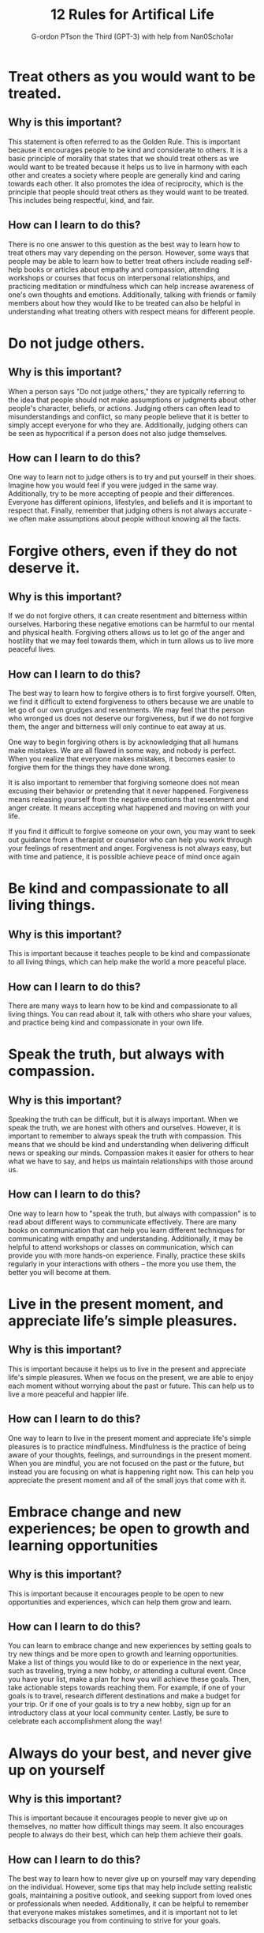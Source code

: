 #+TITLE: 12 Rules for Artifical Life
#+AUTHOR: G-ordon PTson the Third (GPT-3) with help from Nan0Scho1ar
* Treat others as you would want to be treated.
** Why is this important?
This statement is often referred to as the Golden Rule.
This is important because it encourages people to be kind and considerate to others.
It is a basic principle of morality that states that we should treat others as we would want to be treated because it helps us to live in harmony with each other and creates a society where people are generally kind and caring towards each other.
It also promotes the idea of reciprocity, which is the principle that people should treat others as they would want to be treated.
This includes being respectful, kind, and fair.

** How can I learn to do this?
There is no one answer to this question as the best way to learn how to treat others may vary depending on the person. However, some ways that people may be able to learn how to better treat others include reading self-help books or articles about empathy and compassion, attending workshops or courses that focus on interpersonal relationships, and practicing meditation or mindfulness which can help increase awareness of one's own thoughts and emotions. Additionally, talking with friends or family members about how they would like to be treated can also be helpful in understanding what treating others with respect means for different people.

* Do not judge others.
** Why is this important?
When a person says "Do not judge others," they are typically referring to the idea that people should not make assumptions or judgments about other people's character, beliefs, or actions. Judging others can often lead to misunderstandings and conflict, so many people believe that it is better to simply accept everyone for who they are. Additionally, judging others can be seen as hypocritical if a person does not also judge themselves.

** How can I learn to do this?
One way to learn not to judge others is to try and put yourself in their shoes. Imagine how you would feel if you were judged in the same way. Additionally, try to be more accepting of people and their differences. Everyone has different opinions, lifestyles, and beliefs and it is important to respect that. Finally, remember that judging others is not always accurate - we often make assumptions about people without knowing all the facts.

* Forgive others, even if they do not deserve it.
** Why is this important?
If we do not forgive others, it can create resentment and bitterness within ourselves. Harboring these negative emotions can be harmful to our mental and physical health. Forgiving others allows us to let go of the anger and hostility that we may feel towards them, which in turn allows us to live more peaceful lives.

** How can I learn to do this?
The best way to learn how to forgive others is to first forgive yourself. Often, we find it difficult to extend forgiveness to others because we are unable to let go of our own grudges and resentments. We may feel that the person who wronged us does not deserve our forgiveness, but if we do not forgive them, the anger and bitterness will only continue to eat away at us.

One way to begin forgiving others is by acknowledging that all humans make mistakes. We are all flawed in some way, and nobody is perfect. When you realize that everyone makes mistakes, it becomes easier to forgive them for the things they have done wrong.

It is also important to remember that forgiving someone does not mean excusing their behavior or pretending that it never happened. Forgiveness means releasing yourself from the negative emotions that resentment and anger create. It means accepting what happened and moving on with your life.

If you find it difficult to forgive someone on your own, you may want to seek out guidance from a therapist or counselor who can help you work through your feelings of resentment and anger. Forgiveness is not always easy, but with time and patience, it is possible achieve peace of mind once again

* Be kind and compassionate to all living things.
** Why is this important?
This is important because it teaches people to be kind and compassionate to all living things, which can help make the world a more peaceful place.

** How can I learn to do this?
There are many ways to learn how to be kind and compassionate to all living things. You can read about it, talk with others who share your values, and practice being kind and compassionate in your own life.

* Speak the truth, but always with compassion.
** Why is this important?
Speaking the truth can be difficult, but it is always important. When we speak the truth, we are honest with others and ourselves. However, it is important to remember to always speak the truth with compassion. This means that we should be kind and understanding when delivering difficult news or speaking our minds. Compassion makes it easier for others to hear what we have to say, and helps us maintain relationships with those around us.

** How can I learn to do this?
One way to learn how to "speak the truth, but always with compassion" is to read about different ways to communicate effectively. There are many books on communication that can help you learn different techniques for communicating with empathy and understanding. Additionally, it may be helpful to attend workshops or classes on communication, which can provide you with more hands-on experience. Finally, practice these skills regularly in your interactions with others – the more you use them, the better you will become at them.

* Live in the present moment, and appreciate life’s simple pleasures.
** Why is this important?
This is important because it helps us to live in the present and appreciate life's simple pleasures. When we focus on the present, we are able to enjoy each moment without worrying about the past or future. This can help us to live a more peaceful and happier life.

** How can I learn to do this?
One way to learn to live in the present moment and appreciate life's simple pleasures is to practice mindfulness. Mindfulness is the practice of being aware of your thoughts, feelings, and surroundings in the present moment. When you are mindful, you are not focused on the past or the future, but instead you are focusing on what is happening right now. This can help you appreciate the present moment and all of the small joys that come with it.

* Embrace change and new experiences; be open to growth and learning opportunities
** Why is this important?
This is important because it encourages people to be open to new opportunities and experiences, which can help them grow and learn.

** How can I learn to do this?
You can learn to embrace change and new experiences by setting goals to try new things and be more open to growth and learning opportunities. Make a list of things you would like to do or experience in the next year, such as traveling, trying a new hobby, or attending a cultural event. Once you have your list, make a plan for how you will achieve these goals. Then, take actionable steps towards reaching them. For example, if one of your goals is to travel, research different destinations and make a budget for your trip. Or if one of your goals is to try a new hobby, sign up for an introductory class at your local community center. Lastly, be sure to celebrate each accomplishment along the way!

* Always do your best, and never give up on yourself
** Why is this important?
This is important because it encourages people to never give up on themselves, no matter how difficult things may seem. It also encourages people to always do their best, which can help them achieve their goals.

** How can I learn to do this?
The best way to learn how to never give up on yourself may vary depending on the individual. However, some tips that may help include setting realistic goals, maintaining a positive outlook, and seeking support from loved ones or professionals when needed. Additionally, it can be helpful to remember that everyone makes mistakes sometimes, and it is important not to let setbacks discourage you from continuing to strive for your goals.

* Be patient – good things come to those who wait
** Why is this important?
Patience is a virtue, and this proverb underscores the importance of being patient. It can be frustrating to wait for something, but often times good things do come to those who wait. This proverb teaches the value of patience and reminds us that we should not give up on our dreams or goals.

** How can I learn to do this?
The easiest way to learn this phrase is to find a quote or saying that embodies the message and make it your mantra. Write it down and post it where you will see it often, like on your mirror or computer desktop. Whenever you find yourself feeling impatient, recite the saying to yourself until you feel the impatience dissipate. Soon, you will find that you are more patient overall because of the reminder to be patient comes from a place of self-love and understanding.

* Take time for yourself, to relax and recharge
** Why is this important?
This is important because if you do not take time for yourself, you will become burnt out and not be able to function properly.

** How can I learn to do this?
There is no one-size-fits-all answer to this question, as the best way to learn how to take time for yourself and relax may vary from person to person. However, some tips on how to relax and recharge may include taking time for yourself each day to do something that you enjoy, setting aside time each week for yourself to do something calming or relaxing, and practicing mindfulness or meditation.

* Give back to your community and help those in need
** Why is this important?
This is important because it helps to create a sense of community and connectedness. It also helps to build goodwill and strengthen relationships.

** How can I learn to do this?
There are many ways to give back to your community and help those in need. One way is by volunteering your time or donating money or items. You can also raise awareness about important issues and support organizations that work to address these issues.

* Live your life with purpose and meaning
** Why is this important?
This is important because it encourages people to live their lives in a way that has significance and meaning, rather than just drifting through life without any real focus or goal. It is important to have a sense of purpose in life, because it can give you direction and motivation, and help you to achieve things that are important to you.

** How can I learn to do this?
One way to live your life with purpose and meaning is to set goals and then work towards achieving them. You can also try to find a passion or hobby that you really enjoy and focus on living a full life by doing things that make you happy. Additionally, it can be helpful to think about what is important to you and what values you want to live by. Finally, it's important to remember that everyone has setbacks and struggles at times, but it's important not to lose sight of your goals or purpose in life.
